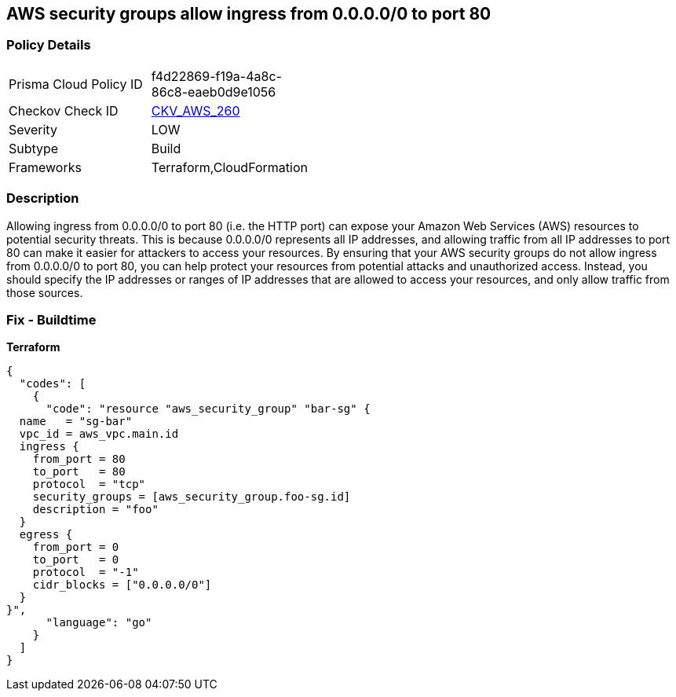 == AWS security groups allow ingress from 0.0.0.0/0 to port 80


=== Policy Details 

[width=45%]
[cols="1,1"]
|=== 
|Prisma Cloud Policy ID 
| f4d22869-f19a-4a8c-86c8-eaeb0d9e1056

|Checkov Check ID 
| https://github.com/bridgecrewio/checkov/tree/master/checkov/cloudformation/checks/resource/aws/SecurityGroupUnrestrictedIngress80.py[CKV_AWS_260]

|Severity
|LOW

|Subtype
|Build

|Frameworks
|Terraform,CloudFormation

|=== 



=== Description 


Allowing ingress from 0.0.0.0/0 to port 80 (i.e.
the HTTP port) can expose your Amazon Web Services (AWS) resources to potential security threats.
This is because 0.0.0.0/0 represents all IP addresses, and allowing traffic from all IP addresses to port 80 can make it easier for attackers to access your resources.
By ensuring that your AWS security groups do not allow ingress from 0.0.0.0/0 to port 80, you can help protect your resources from potential attacks and unauthorized access.
Instead, you should specify the IP addresses or ranges of IP addresses that are allowed to access your resources, and only allow traffic from those sources.

=== Fix - Buildtime


*Terraform* 




[source,go]
----
{
  "codes": [
    {
      "code": "resource "aws_security_group" "bar-sg" {
  name   = "sg-bar"
  vpc_id = aws_vpc.main.id
  ingress {
    from_port = 80
    to_port   = 80
    protocol  = "tcp"
    security_groups = [aws_security_group.foo-sg.id]
    description = "foo"
  }
  egress {
    from_port = 0
    to_port   = 0
    protocol  = "-1"
    cidr_blocks = ["0.0.0.0/0"]
  }
}",
      "language": "go"
    }
  ]
}
----
